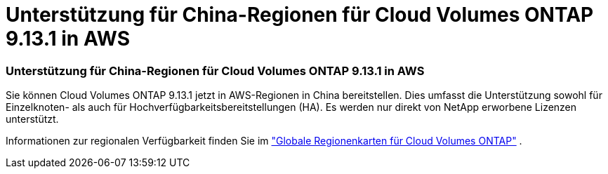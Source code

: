 = Unterstützung für China-Regionen für Cloud Volumes ONTAP 9.13.1 in AWS
:allow-uri-read: 




=== Unterstützung für China-Regionen für Cloud Volumes ONTAP 9.13.1 in AWS

Sie können Cloud Volumes ONTAP 9.13.1 jetzt in AWS-Regionen in China bereitstellen. Dies umfasst die Unterstützung sowohl für Einzelknoten- als auch für Hochverfügbarkeitsbereitstellungen (HA). Es werden nur direkt von NetApp erworbene Lizenzen unterstützt.

Informationen zur regionalen Verfügbarkeit finden Sie im https://bluexp.netapp.com/cloud-volumes-global-regions["Globale Regionenkarten für Cloud Volumes ONTAP"^] .
